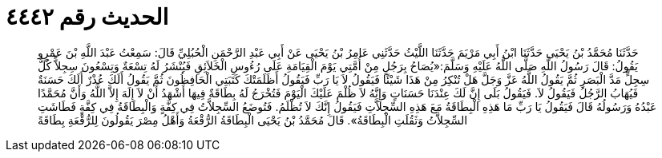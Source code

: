 
= الحديث رقم ٤٤٤٢

[quote.hadith]
حَدَّثَنَا مُحَمَّدُ بْنُ يَحْيَى حَدَّثَنَا ابْنُ أَبِي مَرْيَمَ حَدَّثَنَا اللَّيْثُ حَدَّثَنِي عَامِرُ بْنُ يَحْيَى عَنْ أَبِي عَبْدِ الرَّحْمَنِ الْحُبُلِيِّ قَالَ: سَمِعْتُ عَبْدَ اللَّهِ بْنَ عَمْرٍو يَقُولُ: قَالَ رَسُولُ اللَّهِ صَلَّى اللَّهُ عَلَيْهِ وَسَلَّمَ:«يُصَاحُ بِرَجُلٍ مِنْ أُمَّتِي يَوْمَ الْقِيَامَةِ عَلَى رُءُوسِ الْخَلاَئِقِ فَيُنْشَرُ لَهُ تِسْعَةٌ وَتِسْعُونَ سِجِلاًّ كُلُّ سِجِلٍّ مَدَّ الْبَصَرِ ثُمَّ يَقُولُ اللَّهُ عَزَّ وَجَلَّ هَلْ تُنْكِرُ مِنْ هَذَا شَيْئًا فَيَقُولُ لاَ يَا رَبِّ فَيَقُولُ أَظَلَمَتْكَ كَتَبَتِي الْحَافِظُونَ ثُمَّ يَقُولُ أَلَكَ عُذْرٌ أَلَكَ حَسَنَةٌ فَيُهَابُ الرَّجُلُ فَيَقُولُ لاَ. فَيَقُولُ بَلَى إِنَّ لَكَ عِنْدَنَا حَسَنَاتٍ وَإِنَّهُ لاَ ظُلْمَ عَلَيْكَ الْيَوْمَ فَتُخْرَجُ لَهُ بِطَاقَةٌ فِيهَا أَشْهَدُ أَنْ لاَ إِلَهَ إِلاَّ اللَّهُ وَأَنَّ مُحَمَّدًا عَبْدُهُ وَرَسُولُهُ قَالَ فَيَقُولُ يَا رَبِّ مَا هَذِهِ الْبِطَاقَةُ مَعَ هَذِهِ السِّجِلاَّتِ فَيَقُولُ إِنَّكَ لاَ تُظْلَمُ. فَتُوضَعُ السِّجِلاَّتُ فِي كِفَّةٍ وَالْبِطَاقَةُ فِي كِفَّةٍ فَطَاشَتِ السِّجِلاَّتُ وَثَقُلَتِ الْبِطَاقَةُ». قَالَ مُحَمَّدُ بْنُ يَحْيَى الْبِطَاقَةُ الرُّقْعَةُ وَأَهْلُ مِصْرَ يَقُولُونَ لِلرُّقْعَةِ بِطَاقَةً